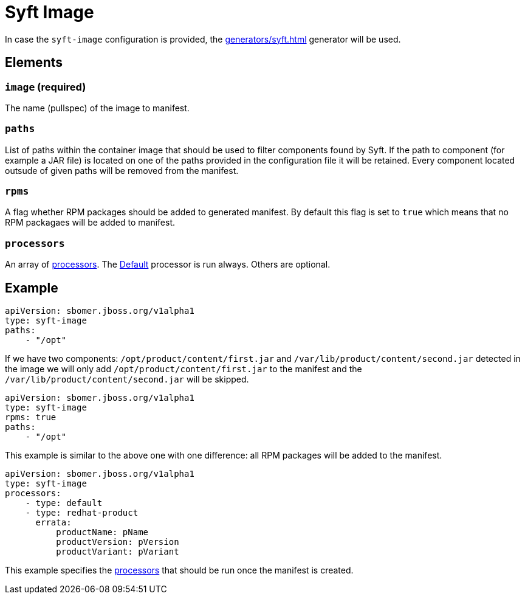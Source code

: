 = Syft Image
:config-slug: syft-image

In case the `syft-image` configuration is provided, the xref:generators/syft.adoc[] generator will be used.

== Elements

=== `image` (required)

The name (pullspec) of the image to manifest.

=== `paths`

List of paths within the container image that should be used to filter components found by Syft.
If the path to component (for example a JAR file) is located on one of the paths provided in the configuration file
it will be retained. Every component located outsude of given paths will be removed from the manifest.

=== `rpms`

A flag whether RPM packages should be added to generated manifest. By default this flag is set to `true` which means
that no RPM packagaes will be added to manifest.

=== `processors`

An array of xref:processors/index.adoc[processors]. The xref:processors/default.adoc[Default] processor is run always. Others are optional.

== Example

[source,yaml]
----
apiVersion: sbomer.jboss.org/v1alpha1
type: syft-image
paths:
    - "/opt"
----

If we have two components: `/opt/product/content/first.jar` and `/var/lib/product/content/second.jar` detected in the image
we will only add `/opt/product/content/first.jar` to the manifest and the `/var/lib/product/content/second.jar` will be skipped.

[source,yaml]
----
apiVersion: sbomer.jboss.org/v1alpha1
type: syft-image
rpms: true
paths:
    - "/opt"
----

This example is similar to the above one with one difference: all RPM packages will be added to the manifest.

[source,yaml]
----
apiVersion: sbomer.jboss.org/v1alpha1
type: syft-image
processors:
    - type: default
    - type: redhat-product
      errata:
          productName: pName
          productVersion: pVersion
          productVariant: pVariant
----

This example specifies the xref:processors/index.adoc[processors] that should be run once the manifest is created.